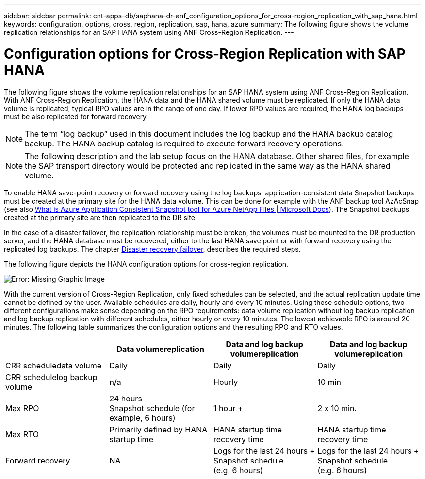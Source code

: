 ---
sidebar: sidebar
permalink: ent-apps-db/saphana-dr-anf_configuration_options_for_cross-region_replication_with_sap_hana.html
keywords: configuration, options, cross, region, replication, sap, hana, azure
summary: The following figure shows the volume replication relationships for an SAP HANA system using ANF Cross-Region Replication.
---

= Configuration options for Cross-Region Replication with SAP HANA
:hardbreaks:
:nofooter:
:icons: font
:linkattrs:
:imagesdir: ./../media/

//
// This file was created with NDAC Version 2.0 (August 17, 2020)
//
// 2021-05-24 12:07:40.328531
//

The following figure shows the volume replication relationships for an SAP HANA system using ANF Cross-Region Replication. With ANF Cross-Region Replication, the HANA data and the HANA shared volume must be replicated. If only the HANA data volume is replicated, typical RPO values are in the range of one day. If lower RPO values are required, the HANA log backups must be also replicated for forward recovery.

[NOTE]
The term “log backup” used in this document includes the log backup and the HANA backup catalog backup. The HANA backup catalog is required to execute forward recovery operations.

[NOTE]
The following description and the lab setup focus on the HANA database. Other shared files, for example the SAP transport directory would be protected and replicated in the same way as the HANA shared volume.

To enable HANA save-point recovery or forward recovery using the log backups, application-consistent data Snapshot backups must be created at the primary site for the HANA data volume. This can be done for example with the ANF backup tool AzAcSnap (see also https://docs.microsoft.com/en-us/azure/azure-netapp-files/azacsnap-introduction[What is Azure Application Consistent Snapshot tool for Azure NetApp Files | Microsoft Docs^]). The Snapshot backups created at the primary site are then replicated to the DR site.

In the case of a disaster failover, the replication relationship must be broken, the volumes must be mounted to the DR production server, and the HANA database must be recovered, either to the last HANA save point or with forward recovery using the replicated log backups. The chapter link:saphana-dr-anf_disaster_recovery_failover_overview.html[Disaster recovery failover], describes the required steps.

The following figure depicts the HANA configuration options for cross-region replication.

image:saphana-dr-anf_image6.png[Error: Missing Graphic Image]

With the current version of Cross-Region Replication, only fixed schedules can be selected, and the actual replication update time cannot be defined by the user. Available schedules are daily, hourly and every 10 minutes. Using these schedule options, two different configurations make sense depending on the RPO requirements: data volume replication without log backup replication and log backup replication with different schedules, either hourly or every 10 minutes. The lowest achievable RPO is around 20 minutes. The following table summarizes the configuration options and the resulting RPO and RTO values.

|===
| |Data volumereplication |Data and log backup volumereplication |Data and log backup volumereplication

|CRR scheduledata volume
|Daily
|Daily
|Daily
|CRR schedulelog backup volume
|n/a
|Hourly
|10 min
|Max RPO
|24 hours +
Snapshot schedule (for example, 6 hours)
|1 hour +
|2 x 10 min.
|Max RTO
|Primarily defined by HANA startup time
|HANA startup time +
recovery time
|HANA startup time +
recovery time
|Forward recovery
|NA
|Logs for the last 24 hours + Snapshot schedule
(e.g. 6 hours)
|Logs for the last 24 hours + Snapshot schedule
(e.g. 6 hours)
|===
